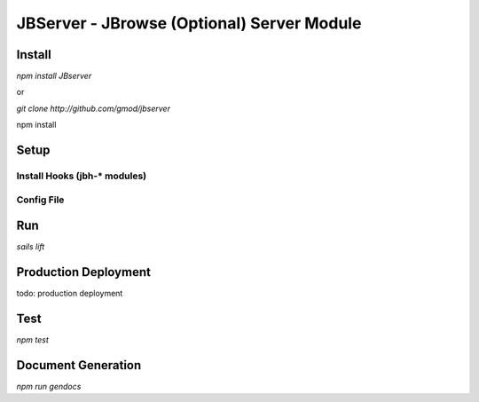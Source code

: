 *******************************************
JBServer - JBrowse (Optional) Server Module
*******************************************


Install
=======

`npm install JBserver`

or

`git clone http://github.com/gmod/jbserver`

npm install


Setup
=====

Install Hooks (jbh-* modules)
-----------------------------

Config File
-----------


Run
===

`sails lift`


Production Deployment
==========

todo: production deployment



Test
====

`npm test`


Document Generation
===================

`npm run gendocs`



